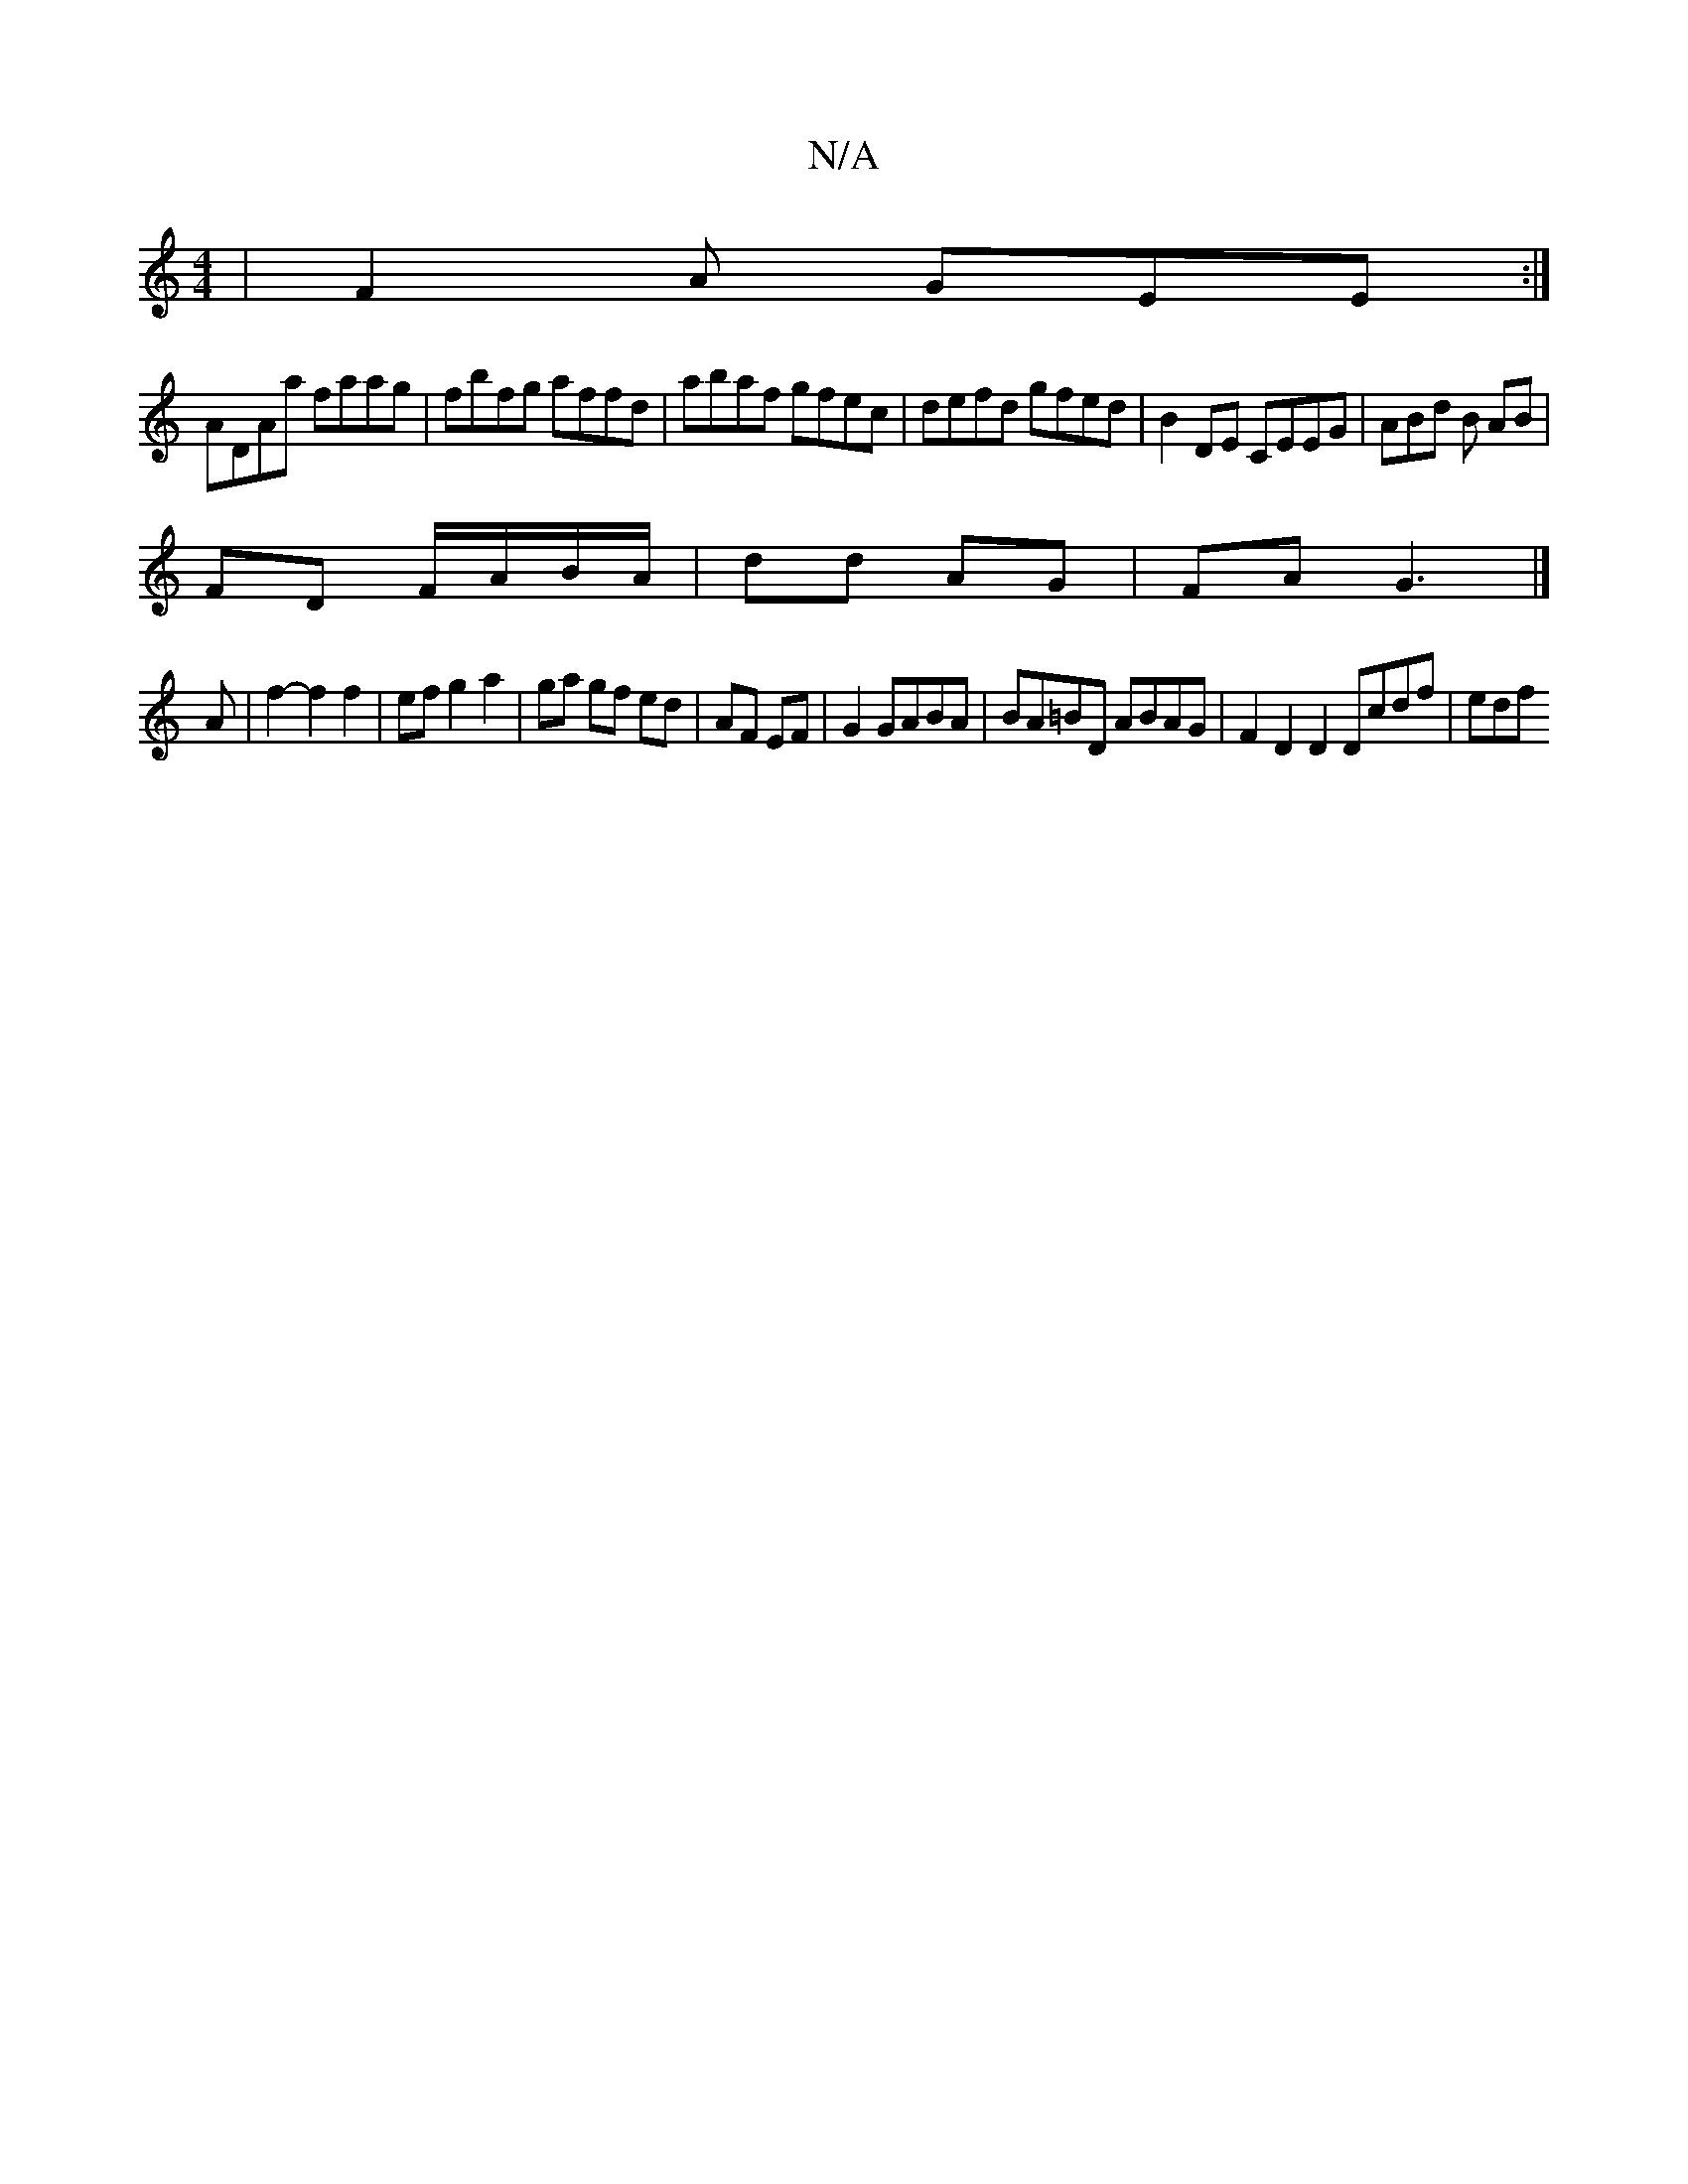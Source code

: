 X:1
T:N/A
M:4/4
R:N/A
K:Cmajor
| F2A GEE :|
ADAa faag | fbfg affd | abaf gfec | defd gfed | B2DE CEEG | ABd B AB |
FD F/A/B/A/ | dd AG | FA G3 |] 
A | f2-f2 f2 | ef g2 a2 | ga gf ed | AF EF | G2 GABA | BA=BD ABAG |F2 D2 D2 Dcdf|edf